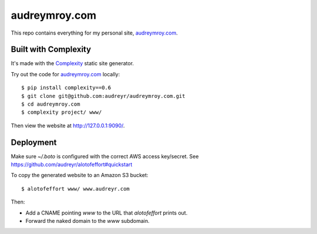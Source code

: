 ==============
audreymroy.com
==============

This repo contains everything for my personal site, `audreymroy.com`_.

Built with Complexity
---------------------

It's made with the `Complexity`_ static site generator.

Try out the code for `audreymroy.com`_ locally::

    $ pip install complexity==0.6
    $ git clone git@github.com:audreyr/audreymroy.com.git
    $ cd audreymroy.com
    $ complexity project/ www/
    
Then view the website at http://127.0.0.1:9090/.
    
.. _`audreymroy.com`: http://audreymroy.com/
.. _`Complexity`: https://complexity.readthedocs.io/

Deployment
----------

Make sure `~/.boto` is configured with the correct AWS access key/secret.
See https://github.com/audreyr/alotofeffort#quickstart

To copy the generated website to an Amazon S3 bucket::

    $ alotofeffort www/ www.audreyr.com

Then:

* Add a CNAME pointing `www` to the URL that `alotofeffort` prints out.
* Forward the naked domain to the `www` subdomain.
